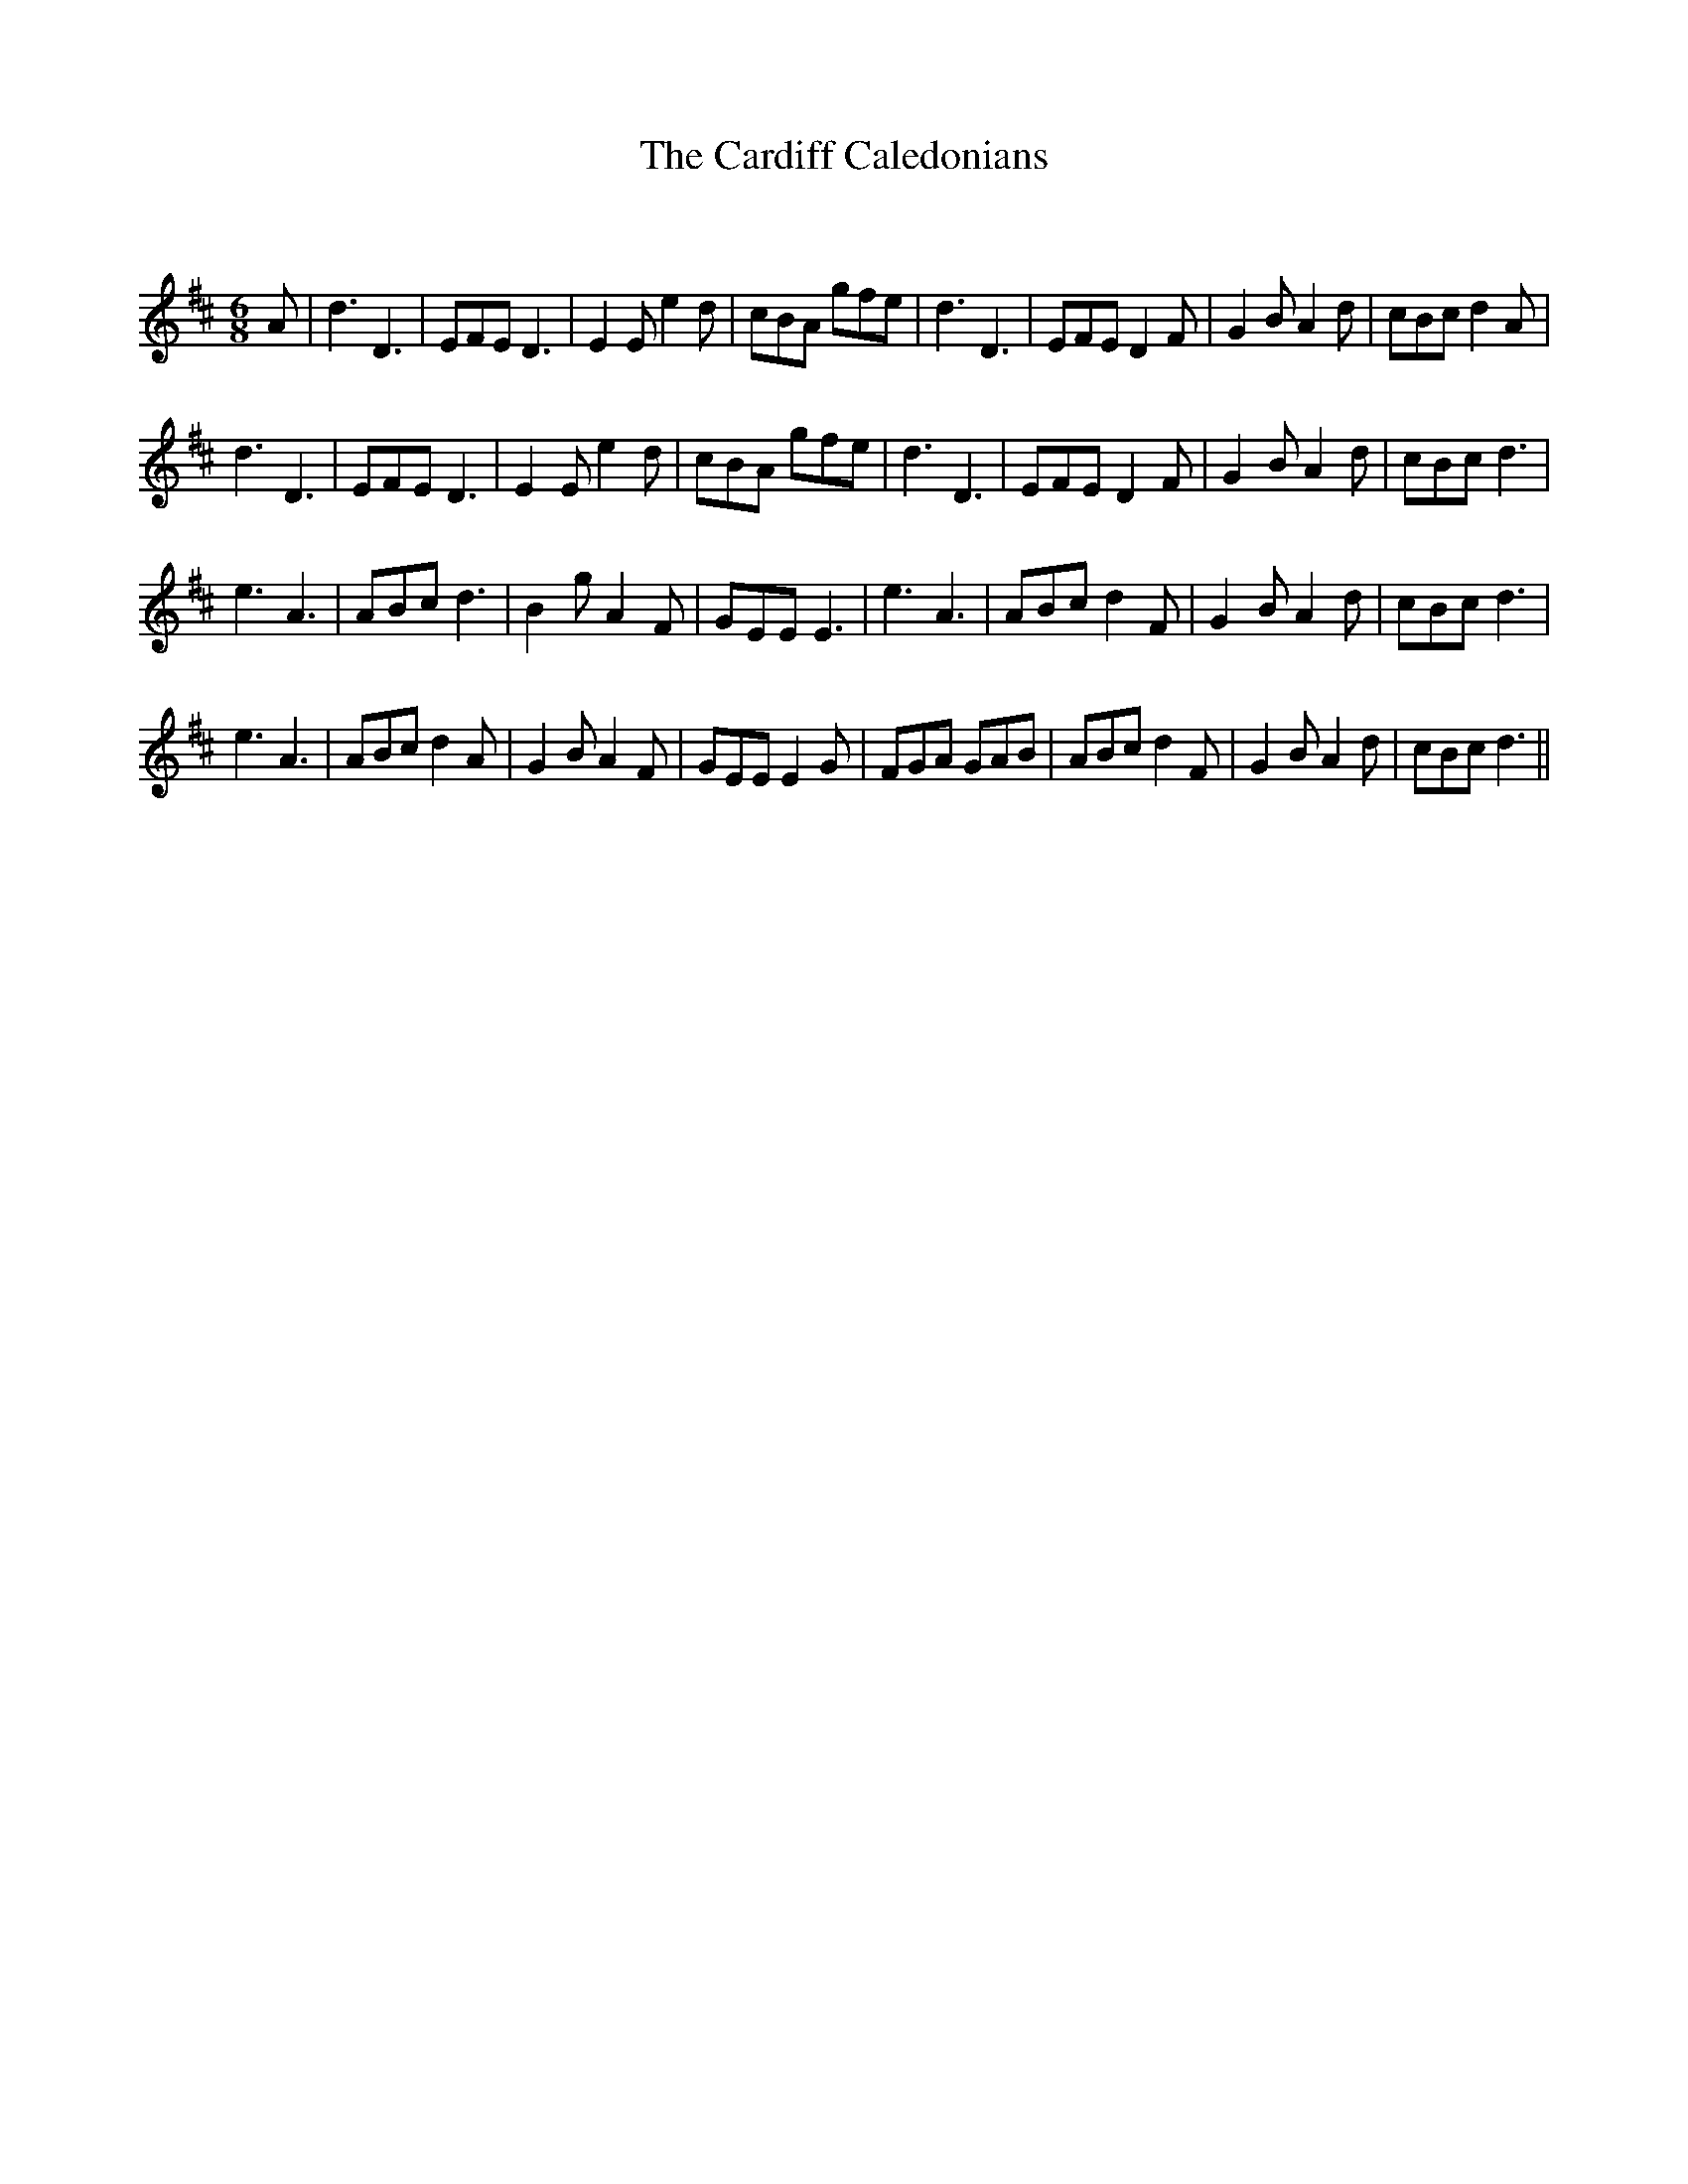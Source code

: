 X:1
T: The Cardiff Caledonians
C:
R:Jig
Q:180
K:D
M:6/8
L:1/16
A2|d6 D6|E2F2E2 D6|E4E2 e4d2|c2B2A2 g2f2e2|d6 D6|E2F2E2 D4F2|G4B2 A4d2|c2B2c2 d4A2|
d6 D6|E2F2E2 D6|E4E2 e4d2|c2B2A2 g2f2e2|d6 D6|E2F2E2 D4F2|G4B2 A4d2|c2B2c2 d6|
e6 A6|A2B2c2 d6|B4g2 A4F2|G2E2E2 E6|e6 A6|A2B2c2 d4F2|G4B2 A4d2|c2B2c2 d6|
e6 A6|A2B2c2 d4A2|G4B2 A4F2|G2E2E2 E4G2|F2G2A2 G2A2B2|A2B2c2 d4F2|G4B2 A4d2|c2B2c2 d6||
